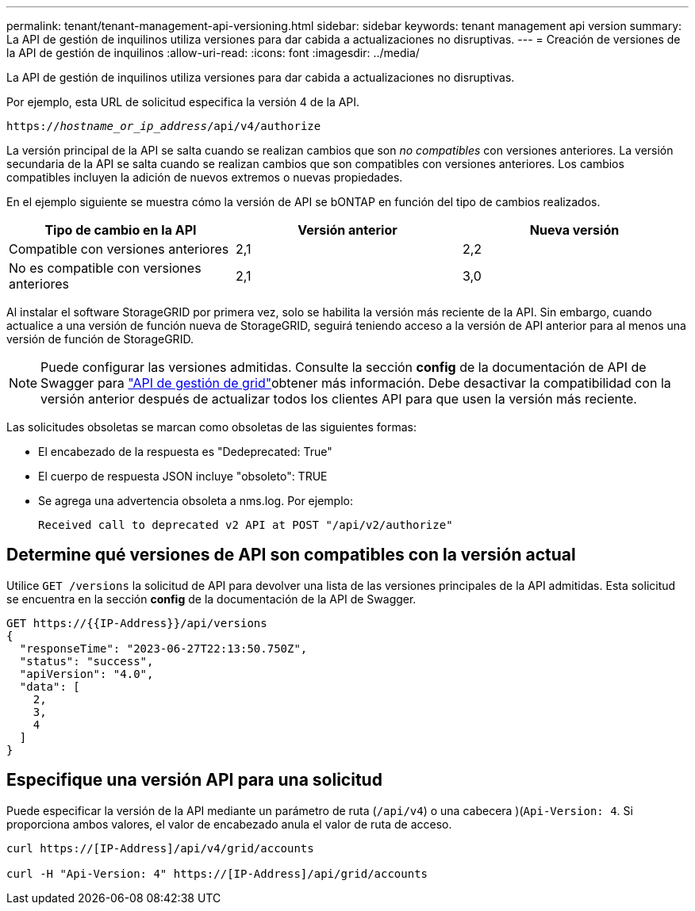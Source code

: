 ---
permalink: tenant/tenant-management-api-versioning.html 
sidebar: sidebar 
keywords: tenant management api version 
summary: La API de gestión de inquilinos utiliza versiones para dar cabida a actualizaciones no disruptivas. 
---
= Creación de versiones de la API de gestión de inquilinos
:allow-uri-read: 
:icons: font
:imagesdir: ../media/


[role="lead"]
La API de gestión de inquilinos utiliza versiones para dar cabida a actualizaciones no disruptivas.

Por ejemplo, esta URL de solicitud especifica la versión 4 de la API.

`https://_hostname_or_ip_address_/api/v4/authorize`

La versión principal de la API se salta cuando se realizan cambios que son _no compatibles_ con versiones anteriores. La versión secundaria de la API se salta cuando se realizan cambios que son compatibles con versiones anteriores. Los cambios compatibles incluyen la adición de nuevos extremos o nuevas propiedades.

En el ejemplo siguiente se muestra cómo la versión de API se bONTAP en función del tipo de cambios realizados.

[cols="1a,1a,1a"]
|===
| Tipo de cambio en la API | Versión anterior | Nueva versión 


 a| 
Compatible con versiones anteriores
 a| 
2,1
 a| 
2,2



 a| 
No es compatible con versiones anteriores
 a| 
2,1
 a| 
3,0



 a| 
3,0
 a| 
4,0

|===
Al instalar el software StorageGRID por primera vez, solo se habilita la versión más reciente de la API. Sin embargo, cuando actualice a una versión de función nueva de StorageGRID, seguirá teniendo acceso a la versión de API anterior para al menos una versión de función de StorageGRID.


NOTE: Puede configurar las versiones admitidas. Consulte la sección *config* de la documentación de API de Swagger para link:../admin/using-grid-management-api.html["API de gestión de grid"]obtener más información. Debe desactivar la compatibilidad con la versión anterior después de actualizar todos los clientes API para que usen la versión más reciente.

Las solicitudes obsoletas se marcan como obsoletas de las siguientes formas:

* El encabezado de la respuesta es "Dedeprecated: True"
* El cuerpo de respuesta JSON incluye "obsoleto": TRUE
* Se agrega una advertencia obsoleta a nms.log. Por ejemplo:
+
[listing]
----
Received call to deprecated v2 API at POST "/api/v2/authorize"
----




== Determine qué versiones de API son compatibles con la versión actual

Utilice `GET /versions` la solicitud de API para devolver una lista de las versiones principales de la API admitidas. Esta solicitud se encuentra en la sección *config* de la documentación de la API de Swagger.

[listing]
----
GET https://{{IP-Address}}/api/versions
{
  "responseTime": "2023-06-27T22:13:50.750Z",
  "status": "success",
  "apiVersion": "4.0",
  "data": [
    2,
    3,
    4
  ]
}
----


== Especifique una versión API para una solicitud

Puede especificar la versión de la API mediante un parámetro de ruta (`/api/v4`) o una cabecera )(`Api-Version: 4`. Si proporciona ambos valores, el valor de encabezado anula el valor de ruta de acceso.

[listing]
----
curl https://[IP-Address]/api/v4/grid/accounts

curl -H "Api-Version: 4" https://[IP-Address]/api/grid/accounts
----